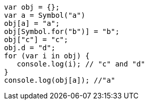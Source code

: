[source, javascript]
var obj = {};
var a = Symbol("a")
obj[a] = "a";
obj[Symbol.for("b")] = "b";
obj["c"] = "c";
obj.d = "d";
for (var i in obj) {
   console.log(i); // "c" and "d"
}
console.log(obj[a]); //"a"
